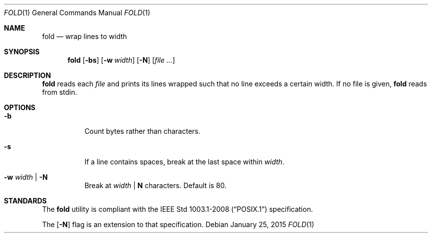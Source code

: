 .Dd January 25, 2015
.Dt FOLD 1
.Os
.Sh NAME
.Nm fold
.Nd wrap lines to width
.Sh SYNOPSIS
.Nm
.Op Fl bs
.Op Fl w Ar width
.Op Fl N
.Op Ar file ...
.Sh DESCRIPTION
.Nm
reads each
.Ar file
and prints its lines wrapped such that no line
exceeds a certain width.
If no file is given,
.Nm
reads from stdin.
.Sh OPTIONS
.Bl -tag -width Ds
.It Fl b
Count bytes rather than characters.
.It Fl s
If a line contains spaces, break
at the last space within
.Ar width .
.It Fl w Ar width | Fl N
Break at
.Ar width
|
.Sy N
characters. Default is 80.
.El
.Sh STANDARDS
The
.Nm
utility is compliant with the
.St -p1003.1-2008
specification.
.Pp
The
.Op Fl N
flag is an extension to that specification.
